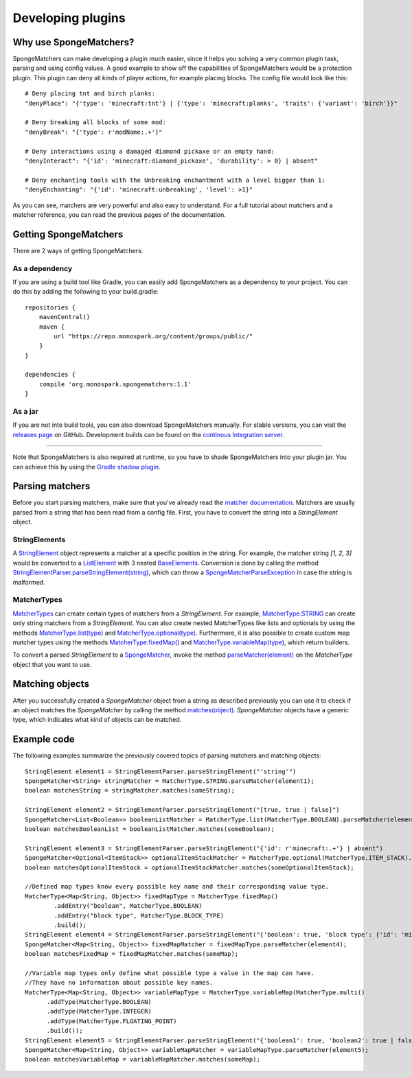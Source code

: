 ==================
Developing plugins
==================

Why use SpongeMatchers?
=======================

SpongeMatchers can make developing a plugin much easier, since it helps you solving a very common plugin task, parsing and using config values.
A good example to show off the capabilities of SpongeMatchers would be a protection plugin.
This plugin can deny all kinds of player actions, for example placing blocks.
The config file would look like this::

  # Deny placing tnt and birch planks:
  "denyPlace": "{'type': 'minecraft:tnt'} | {'type': 'minecraft:planks', 'traits': {'variant': 'birch'}}"
  
  # Deny breaking all blocks of some mod:
  "denyBreak": "{'type': r'modName:.+'}"
  
  # Deny interactions using a damaged diamond pickaxe or an empty hand:
  "denyInteract": "{'id': 'minecraft:diamond_pickaxe', 'durability': > 0} | absent"
  
  # Deny enchanting tools with the Unbreaking enchantment with a level bigger than 1:
  "denyEnchanting": "{'id': 'minecraft:unbreaking', 'level': >1}"
  
As you can see, matchers are very powerful and also easy to understand.   
For a full tutorial about matchers and a matcher reference, you can read the previous pages of the documentation.

Getting SpongeMatchers
======================

There are 2 ways of getting SpongeMatchers:

As a dependency
---------------

If you are using a build tool like Gradle, you can easily add SpongeMatchers as a dependency to your project.
You can do this by adding the following to your build.gradle::

  repositories {
      mavenCentral()
      maven {
          url "https://repo.monospark.org/content/groups/public/"
      }
  }

  dependencies {
      compile 'org.monospark.spongematchers:1.1'
  }

As a jar
--------

If you are not into build tools, you can also download SpongeMatchers manually.
For stable versions, you can visit the `releases page <https://github.com/Monospark/SpongeMatchers/releases>`_ on GitHub.
Development builds can be found on the `continous Integration server <https://ci.monospark.org/job/SpongeMatchers>`_.

----
  
Note that SpongeMatchers is also required at runtime, so you have to shade SpongeMatchers into your plugin jar.
You can achieve this by using the `Gradle shadow plugin <https://github.com/johnrengelman/shadow>`_.

Parsing matchers
================

Before you start parsing matchers, make sure that you've already read the `matcher documentation <https://docs.monospark.org/spongematchers/matchers.html>`_.
Matchers are usually parsed from a string that has been read from a config file.
First, you have to convert the string into a *StringElement* object.

StringElements
--------------

A `StringElement <https://docs.monospark.org/spongematchers/javadocs/latest/org/monospark/spongematchers/parser/element/StringElement.html>`_ object represents a matcher at a specific position in the string.
For example, the matcher string *[1, 2, 3]* would be converted to a `ListElement <https://docs.monospark.org/spongematchers/javadocs/latest/org/monospark/spongematchers/parser/element/ListElement.html>`_ with 3 nested `BaseElements <https://docs.monospark.org/spongematchers/javadocs/latest/org/monospark/spongematchers/parser/element/BaseElement.html>`_.
Conversion is done by calling the method `StringElementParser.parseStringElement(string) <https://docs.monospark.org/spongematchers/javadocs/latest/org/monospark/spongematchers/parser/element/StringElementParser.html#parseStringElement-java.lang.String->`_, which can throw a `SpongeMatcherParseException <https://docs.monospark.org/spongematchers/javadocs/latest/org/monospark/spongematchers/parser/SpongeMatcherParseException.html>`_ in case the string is malformed.

MatcherTypes
------------

`MatcherTypes <https://docs.monospark.org/spongematchers/javadocs/latest/org/monospark/spongematchers/type/MatcherType.html>`_ can create certain types of matchers from a *StringElement*.
For example, `MatcherType.STRING <https://docs.monospark.org/spongematchers/javadocs/latest/org/monospark/spongematchers/type/MatcherType.html#STRING>`_ can create only string matchers from a *StringElement*.
You can also create nested MatcherTypes like lists and optionals by using the methods `MatcherType.list(type) <https://docs.monospark.org/spongematchers/javadocs/latest/org/monospark/spongematchers/type/MatcherType.html#list-org.monospark.spongematchers.type.MatcherType->`_ and `MatcherType.optional(type) <https://docs.monospark.org/spongematchers/javadocs/latest/org/monospark/spongematchers/type/MatcherType.html#optional-org.monospark.spongematchers.type.MatcherType->`_.
Furthermore, it is also possible to create custom map matcher types using the methods `MatcherType.fixedMap() <https://docs.monospark.org/spongematchers/javadocs/latest/org/monospark/spongematchers/type/MatcherType.html#fixedMap-->`_ and `MatcherType.variableMap(type) <https://docs.monospark.org/spongematchers/javadocs/latest/org/monospark/spongematchers/type/MatcherType.html#variableMap-org.monospark.spongematchers.type.MatcherType->`_, which return builders.

To convert a parsed *StringElement* to a `SpongeMatcher <https://docs.monospark.org/spongematchers/javadocs/latest/org/monospark/spongematchers/matcher/SpongeMatcher.html>`_, invoke the method `parseMatcher(element) <https://docs.monospark.org/spongematchers/javadocs/latest/org/monospark/spongematchers/type/MatcherType.html#parseMatcher-org.monospark.spongematchers.parser.element.StringElement->`_ on the *MatcherType* object that you want to use.

Matching objects
================

After you successfully created a *SpongeMatcher* object from a string as described previously you can use it to check if an object matches the *SpongeMatcher* by calling the method `matches(object) <https://docs.monospark.org/spongematchers/javadocs/latest/org/monospark/spongematchers/matcher/SpongeMatcher.html#matches-T->`_.
*SpongeMatcher* objects have a generic type, which indicates what kind of objects can be matched.

Example code
============

The following examples summarize the previously covered topics of parsing matchers and matching objects::

    StringElement element1 = StringElementParser.parseStringElement("'string'")
    SpongeMatcher<String> stringMatcher = MatcherType.STRING.parseMatcher(element1);
    boolean matchesString = stringMatcher.matches(someString);
  
    StringElement element2 = StringElementParser.parseStringElement("[true, true | false]")
    SpongeMatcher<List<Boolean>> booleanListMatcher = MatcherType.list(MatcherType.BOOLEAN).parseMatcher(element2);
    boolean matchesBooleanList = booleanListMatcher.matches(someBoolean);
  
    StringElement element3 = StringElementParser.parseStringElement("{'id': r'minecraft:.+'} | absent")
    SpongeMatcher<Optional<ItemStack>> optionalItemStackMatcher = MatcherType.optional(MatcherType.ITEM_STACK).parseMatcher(element3);
    boolean matchesOptionalItemStack = optionalItemStackMatcher.matches(someOptionalItemStack);
  
    //Defined map types know every possible key name and their corresponding value type.
    MatcherType<Map<String, Object>> fixedMapType = MatcherType.fixedMap()
            .addEntry("boolean", MatcherType.BOOLEAN)
            .addEntry("block type", MatcherType.BLOCK_TYPE)
            .build();
    StringElement element4 = StringElementParser.parseStringElement("{'boolean': true, 'block type': {'id': 'minecraft:planks'}}")
    SpongeMatcher<Map<String, Object>> fixedMapMatcher = fixedMapType.parseMatcher(element4);
    boolean matchesFixedMap = fixedMapMatcher.matches(someMap);
          
    //Variable map types only define what possible type a value in the map can have.
    //They have no information about possible key names.
    MatcherType<Map<String, Object>> variableMapType = MatcherType.variableMap(MatcherType.multi()
          .addType(MatcherType.BOOLEAN)
          .addType(MatcherType.INTEGER)
          .addType(MatcherType.FLOATING_POINT)
          .build());
    StringElement element5 = StringElementParser.parseStringElement("{'boolean1': true, 'boolean2': true | false, 'integer': 1, 'floating-point': >= 3f}")
    SpongeMatcher<Map<String, Object>> variableMapMatcher = variableMapType.parseMatcher(element5);
    boolean matchesVariableMap = variableMapMatcher.matches(someMap);